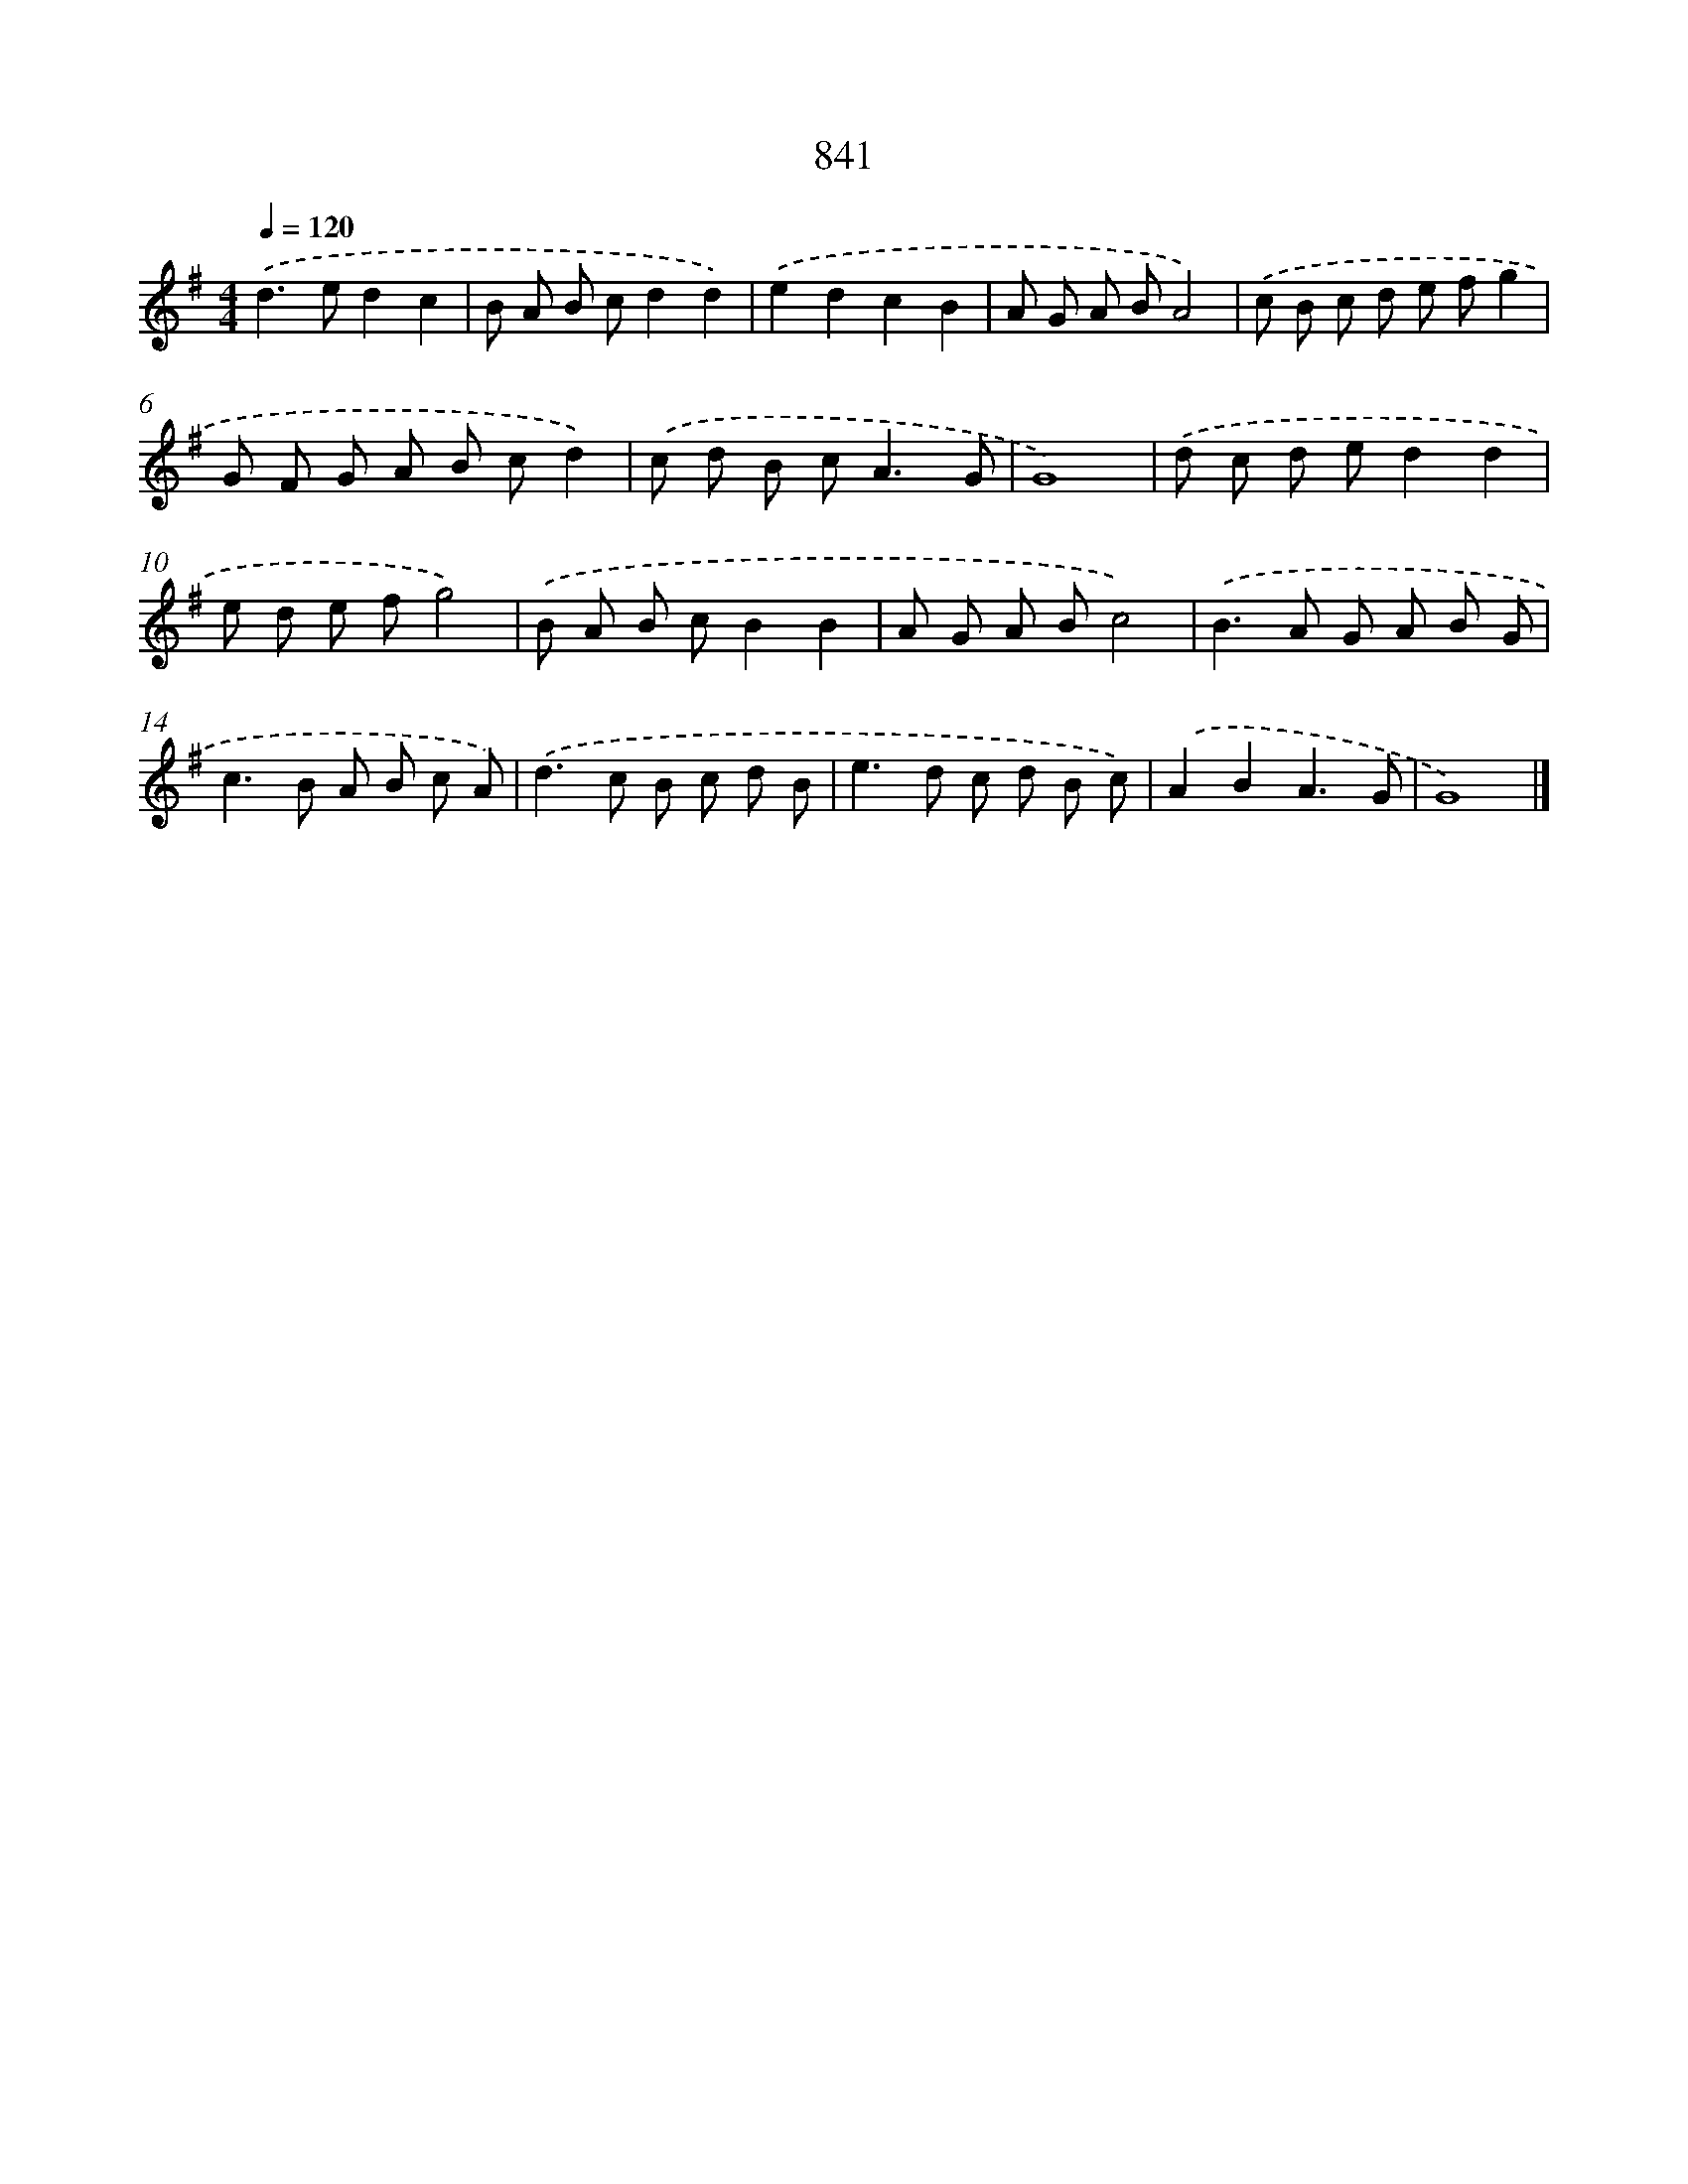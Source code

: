 X: 8611
T: 841
%%abc-version 2.0
%%abcx-abcm2ps-target-version 5.9.1 (29 Sep 2008)
%%abc-creator hum2abc beta
%%abcx-conversion-date 2018/11/01 14:36:48
%%humdrum-veritas 2424521819
%%humdrum-veritas-data 1062028041
%%continueall 1
%%barnumbers 0
L: 1/8
M: 4/4
Q: 1/4=120
K: G clef=treble
.('d2>e2d2c2 |
B A B cd2d2) |
.('e2d2c2B2 |
A G A BA4) |
.('c B c d e fg2 |
G F G A B cd2) |
.('c d B c2<A2G |
G8) |
.('d c d ed2d2 |
e d e fg4) |
.('B A B cB2B2 |
A G A Bc4) |
.('B2>A2 G A B G |
c2>B2 A B c A) |
.('d2>c2 B c d B |
e2>d2 c d B c) |
.('A2B2A3G |
G8) |]
